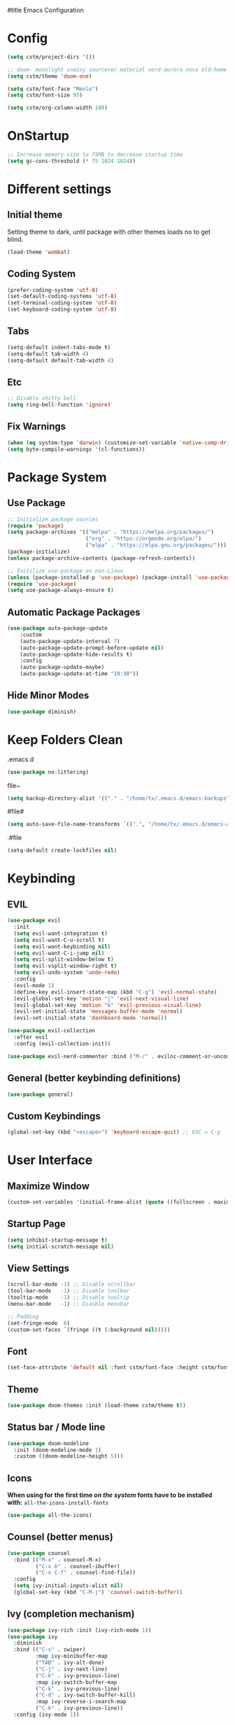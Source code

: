 #title Emacs Configuration
#+PROPERTY: header-args:emacs-lisp :tangle ./init.el :mkdirp yes
* Config
#+begin_src emacs-lisp
  (setq cstm/project-dirs '())

  ;; doom- moonlight snazzy sourcerer material nord-aurora nova old-home opera vibrant misterioso horizon
  (setq cstm/theme 'doom-one)

  (setq cstm/font-face "Menlo")
  (setq cstm/font-size 95)

  (setq cstm/org-column-width 100)
#+end_src
* OnStartup 
#+begin_src emacs-lisp
  ;; Increase memory size to 75MB to decrease startup time
  (setq gc-cons-threshold (* 75 1024 1024))
#+end_src
* Different settings
** Initial theme
Setting theme to dark, until package with other themes loads no to get blind.
#+begin_src emacs-lisp
  (load-theme 'wombat)
#+end_src
** Coding System
#+begin_src emacs-lisp
  (prefer-coding-system 'utf-8)
  (set-default-coding-systems 'utf-8)
  (set-terminal-coding-system 'utf-8)
  (set-keyboard-coding-system 'utf-8)
#+end_src
** Tabs
#+begin_src emacs-lisp
  (setq-default indent-tabs-mode t)
  (setq-default tab-width 4)
  (setq-default default-tab-width 4)
#+end_src
** Etc
#+begin_src emacs-lisp
  ;; Disable shitty bell
  (setq ring-bell-function 'ignore)
#+end_src
** Fix Warnings
#+begin_src emacs-lisp
  (when (eq system-type 'darwin) (customize-set-variable 'native-comp-driver-options '("-Wl,-w")))
  (setq byte-compile-warnings '(cl-functions))
#+end_src
* Package System
** Use Package
#+begin_src emacs-lisp
  ;; Initialize package sources
  (require 'package)
  (setq package-archives '(("melpa" . "https://melpa.org/packages/") 
                           ("org" . "https://orgmode.org/elpa/") 
                           ("elpa" . "https://elpa.gnu.org/packages/")))
  (package-initialize)
  (unless package-archive-contents (package-refresh-contents))

  ;; Initilize use-package on non-Linux
  (unless (package-installed-p 'use-package) (package-install 'use-package))
  (require 'use-package)
  (setq use-package-always-ensure t)
#+end_src
** Automatic Package Packages
#+begin_src emacs-lisp
  (use-package auto-package-update
      :custom
      (auto-package-update-interval 7)
      (auto-package-update-prompt-before-update nil)
      (auto-package-update-hide-results t)
      :config
      (auto-package-update-maybe)
      (auto-package-update-at-time "19:30"))
#+end_src
** Hide Minor Modes
#+begin_src emacs-lisp
  (use-package diminish)
#+end_src
* Keep Folders Clean
.emacs.d
#+begin_src emacs-lisp
  (use-package no-littering)
#+end_src
file~
#+begin_src emacs-lisp
  (setq backup-directory-alist '(("." . "/home/tx/.emacs.d/emacs-backups")))
#+end_src
#file#
#+begin_src emacs-lisp
  (setq auto-save-file-name-transforms `((".", "/home/tx/.emacs.d/emacs-autosaves" t)))
#+end_src
.#file
#+begin_src emacs-lisp
  (setq-default create-lockfiles nil)
#+end_src
* Keybinding
** EVIL
#+begin_src emacs-lisp
    (use-package evil
      :init
      (setq evil-want-integration t)
      (setq evil-want-C-u-scroll t)
      (setq evil-want-keybinding nil)
      (setq evil-want-C-i-jump nil)
      (setq evil-split-window-below t)
      (setq evil-vsplit-window-right t)
      (setq evil-undo-system 'undo-redo)
      :config
      (evil-mode 1)
      (define-key evil-insert-state-map (kbd "C-g") 'evil-normal-state) 
      (evil-global-set-key 'motion "j" 'evil-next-visual-line)
      (evil-global-set-key 'motion "k" 'evil-previous-visual-line)
      (evil-set-initial-state 'messages-buffer-mode 'normal)
      (evil-set-initial-state 'dashboard-mode 'normal))

    (use-package evil-collection
      :after evil
      :config (evil-collection-init))

    (use-package evil-nerd-commenter :bind ("M-/" . evilnc-comment-or-uncomment-lines))
#+end_src
** General (better keybinding definitions)
#+begin_src emacs-lisp
  (use-package general)
#+end_src
** Custom Keybindings
#+begin_src emacs-lisp
  (global-set-key (kbd "<escape>") 'keyboard-escape-quit) ;; ESC = C-g
#+end_src
* User Interface
** Maximize Window
#+begin_src emacs-lisp
  (custom-set-variables '(initial-frame-alist (quote ((fullscreen . maximized)))))
#+end_src
** Startup Page
#+begin_src emacs-lisp
  (setq inhibit-startup-message t)
  (setq initial-scratch-message nil)
#+end_src
** View Settings
#+begin_src emacs-lisp
  (scroll-bar-mode -1) ;; Disable scrollbar
  (tool-bar-mode   -1) ;; Disable toolbar
  (tooltip-mode    -1) ;; Disable tooltip
  (menu-bar-mode   -1) ;; Diasble menubar

  ;; Padding
  (set-fringe-mode  8)
  (custom-set-faces `(fringe ((t (:background nil)))))
#+end_src
** Font
#+begin_src emacs-lisp
  (set-face-attribute 'default nil :font cstm/font-face :height cstm/font-size)
#+end_src
** Theme
#+begin_src emacs-lisp
  (use-package doom-themes :init (load-theme cstm/theme t))
#+end_src
** Status bar / Mode line
#+begin_src emacs-lisp
  (use-package doom-modeline
    :init (doom-modeline-mode 1)
    :custom ((doom-modeline-height 5)))
#+end_src
** Icons
*When using for the first time /on the system/ fonts have to be installed with:* ~all-the-icons-install-fonts~
#+begin_src emacs-lisp
(use-package all-the-icons)
#+end_src
** Counsel (better menus)
#+begin_src emacs-lisp
  (use-package counsel
    :bind (("M-x" . counsel-M-x)
           ("C-x b" . counsel-ibuffer)
           ("C-x C-f" . counsel-find-file))
    :config 
    (setq ivy-initial-inputs-alist nil)
    (global-set-key (kbd "C-M-j") 'counsel-switch-buffer))
#+end_src
** Ivy (completion mechanism)
#+begin_src emacs-lisp
  (use-package ivy-rich :init (ivy-rich-mode 1))
  (use-package ivy
    :diminish
    :bind (("C-s" . swiper)
           :map ivy-minibuffer-map
           ("TAB" . ivy-alt-done)	
           ("C-j" . ivy-next-line)
           ("C-k" . ivy-previous-line)
           :map ivy-switch-buffer-map
           ("C-k" . ivy-previous-line)
           ("C-d" . ivy-switch-buffer-kill)
           :map ivy-reverse-i-search-map
           ("C-k" . ivy-previous-line))
    :config (ivy-mode 1))
#+end_src
** Dired (file management)
#+begin_src emacs-lisp
    (use-package dired
      :ensure nil
      :commands (dired dired-jump)
      :bind (("C-x C-j" . dired-jump))
      :custom
      ((dired-listing-switches "-alh --group-directories-first")
       (insert-directory-program "gls" dired-use-ls-dired))
      :config
      (evil-collection-define-key 'normal 'dired-mode-map
        "h" 'dired-single-up-directory
        "l" 'dired-single-buffer))

    (use-package dired-single 
      :commands (dired dired-jump))
#+end_src
Icons in dired
#+begin_src emacs-lisp
  (use-package all-the-icons-dired 
    :commands (dired dired-jump)
    :hook (dired-mode . all-the-icons-dired-mode))
#+end_src
* Org Mode
** Org Config
#+begin_src emacs-lisp
  (defun cstm/org-mode ()
      (org-indent-mode)
      (visual-line-mode 1))

  (use-package org
      :pin org
      :commands (org-capture)
      :hook (org-mode . cstm/org-mode)
      :config 
      (setq org-hide-emphasis-markers t
            org-confirm-babel-evaluate nil)
      (dolist (face '(
          (org-level-1 . 1.2)
          (org-level-2 . 1.15)
          (org-level-3 . 1.1)
          (org-level-4 . 1.05)
          (org-level-5 . 1.025)
          (org-level-6 . 1.0)
          (org-level-7 . 1.0)
          (org-level-8 . 1.0)))
          (set-face-attribute (car face) nil :font cstm/font-face :weight 'regular :height (cdr face)))
      (dolist (template '(
          ("sh" . "src shell")
          ("el" . "src emacs-lisp")))
          (add-to-list 'org-structure-template-alist template)))

  (use-package org-bullets
       :hook (org-mode . org-bullets-mode)
       :custom (org-bullets-bullet-list '("◉" "○" "●" "○" "●" "○" "●")))

  (defun cstm/org-mode-visual-fill ()
      (setq visual-fill-column-width cstm/org-column-width
            visual-fill-column-center-text t)
      (visual-fill-column-mode 1))

  (use-package visual-fill-column
      :hook (org-mode . cstm/org-mode-visual-fill))

  (with-eval-after-load 'org
      (org-babel-do-load-languages
       'org-babel-load-languages
          '((emacs-lisp . t)
          (shell . t))))
#+end_src
** Auto-tangle Configuration files
#+begin_src emacs-lisp
  (defun cstm/org-babel-tangle-config ()
    (when (string-equal (file-name-directory (buffer-file-name)) (expand-file-name user-emacs-directory))
      (let ((org-confirm-babel-evaluate nil)) (org-babel-tangle))))

  (add-hook 'org-mode-hook (lambda () (add-hook 'after-save-hook #'cstm/org-babel-tangle-config)))
#+end_src
* IDE
** Origami (fold blocks)
#+begin_src emacs-lisp
  (use-package origami) ;; TODO: bindings
#+end_src
** Company (code completion)
#+begin_src emacs-lisp
  (use-package company
    :after lsp-mode
    :hook (lsp-mode . company-mode)
    :bind 
    (:map company-active-map ("<tab>" . company-complete-selection))
    (:map lsp-mode-map ("<tab>" . company-indent-or-complete-common))
    :custom
    (company-minimum-prefix-length 1)
    (company-idle-delay 0.0))

  (use-package company-box :hook (company-mode . company-box-mode))
#+end_src
** Magit (git integration)
#+begin_src emacs-lisp
  (use-package magit :commands magit-status)
#+end_src
** Linting
*** Flycheck
#+begin_src emacs-lisp
  (use-package exec-path-from-shell :config (exec-path-from-shell-initialize))
  (use-package flycheck :config (global-flycheck-mode))
#+end_src
*** ESLint
Disable default *JSLint*
#+begin_src emacs-lisp
  (setq-default flycheck-disabled-checkers (append flycheck-disabled-checkers '(javascript-jshint json-jsonlist)))
#+end_src
Enable live *ESLint* errors when in /web mode/
#+begin_src emacs-lisp
  (flycheck-add-mode 'javascript-eslint 'web-mode)
#+end_src
To use config from local node_modules
#+begin_src emacs-lisp
  (use-package add-node-modules-path :config (add-hook 'flycheck-mode-hook 'add-node-modules-path))
#+end_src
** Formatting
*** Prettier
#+begin_src emacs-lisp
  (use-package prettier-js
    :custom
    (prettier-js-args '(
                        "--bracket-same-line" "false"
                        "--allow-parens" "avoid"
                        "--bracket-spacing" "false"
                        "--use-tabs" "true"
                        "--semi" "true"
                        "--single-quote" "false"
                        "--jsx-single-quote" "false"
                        "--trailing-comma" "es5"
                        "--tab-width" "1"
                        "--print-width" "180"
                        ))
    :config
    (add-hook 'web-mode-hook #'(lambda ()
                                 (enable-minor-mode '("\\.jsx?\\'" . prettier-js-mode)))))
#+end_src
** Vterm (terminal)
#+begin_src emacs-lisp
  (use-package vterm
      :commands vterm
      :config 
      (setq vterm-shell "zsh")
      (setq vterm-max-scrollback 5000))
#+end_src
** Rainbow parantheses
#+begin_src emacs-lisp
  (use-package rainbow-delimiters :hook (prog-mode . rainbow-delimiters-mode))
#+end_src
** Line Numbers
#+begin_src emacs-lisp
  (global-display-line-numbers-mode t)
  (dolist (mode '(org-mode-hook term-mode-hook eshell-mode-hook shell-mode-hook git-commit-mode-hook))
    (add-hook mode (lambda () (display-line-numbers-mode 0))))
#+end_src
** Projectile
#+begin_src emacs-lisp
  (use-package cl-lib)
  (use-package projectile
    :diminish projectile-mode
    :config 
    (projectile-mode)
    (setq projectile-enable-caching t)
    :custom ((projectile-completion-system 'ivy))
    :bind-keymap ("C-c p" . projectile-command-map)
    :init
    (when (file-directory-p "~/Documents/") 
      (setq paths '())
      (dolist (dir cstm/project-dirs)
        (setq paths (append paths (cddr (cl-remove-if (lambda (el) (or (not (file-directory-p el)) (member el '("." ".." ".DS_STORE")))) (directory-files dir))))))
      (setq projectile-project-search-path paths)
    (setq projectile-switch-project-action #'projectile-dired)))

  (use-package counsel-projectile 
    :after projectile
    :config (counsel-projectile-mode))
#+end_src
** LSP
#+begin_src emacs-lisp
  (use-package lsp-mode
    :commands (lsp lsp-deferred)
    :init (setq lsp-keymap-prefix "C-c l")
    :custom
    (lsp-enable-file-watchers nil)
    (lsp-enable-links nil)
    (lsp-idle-delay 0.1)
    (lsp-log-io nil)
    (lsp-completion-provider :none)
    (lsp-enable-which-key-integration t)
    (lsp-origami-mode t)
    (lsp-headerline-breadcrumb-enable nil))

  (use-package lsp-origami :after lsp)

  (use-package lsp-ui
    :hook (lsp-mode . lsp-ui-mode)
    :custom (lsp-ui-doc-position 'bottom))

  (use-package lsp-ivy :after lsp)
#+end_src
** Language Support
*** JSX
**** Web mode
#+begin_src emacs-lisp
  (use-package web-mode :mode "\\.[tj]sx?$")
#+end_src
**** Emmet
#+begin_src emacs-lisp
  (use-package emmet-mode 
    :hook
    (web-mode . emmet-mode)
    (web-mode . (lambda () (setq-local emmet-expand-jsx-className? t))))
#+end_src
**** RJSX Mode
#+begin_src emacs-lisp
  (use-package rjsx-mode :hook (web-mode . rjsx-mode))
#+end_src
*** JSON
#+begin_src emacs-lisp
  (use-package json-mode
    :ensure t
    :mode "\\.json\\'"
    :interpreter "json")
#+end_src
*** Typescript
#+begin_src emacs-lisp
  (use-package typescript-mode
    :mode "\\.tsx?\\'"
    :hook (typescript-mode . lsp-deferred))
#+end_src
* Help
** Helpful
#+begin_src emacs-lisp
  (use-package helpful
    :commands (helpful-callable helpful-variable helpful-command helpful-key)
    :custom
    (counsel-describe-function-function #'helpful-callable)
    (counsel-describe-variable-function #'helpful-variable)
    :bind
    ([remap describe-function] . counsel-describe-function)
    ([remap describe-command] . helpful-command)
    ([remap describe-variable] . counsel-describe-variable)
    ([remap describe-key] . helpful-key))
#+end_src
** Which-key (keybinds suggestions)
#+begin_src emacs-lisp
  (use-package which-key
    :init (which-key-mode)
    :diminish which-key-mode
    :config (setq which-key-idle-delay 0.3))
#+end_src
* OnEnd
#+begin_src emacs-lisp
  ;; Decrease memory to 2MB
  (setq gc-cons-threshold (* 2 1024 1024))
#+end_src
